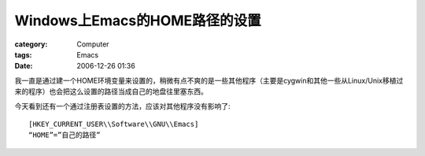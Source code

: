 ##############################################
Windows上Emacs的HOME路径的设置
##############################################
:category: Computer
:tags: Emacs
:date: 2006-12-26 01:36



我一直是通过建一个HOME环境变量来设置的，稍微有点不爽的是一些其他程序（主要是cygwin和其他一些从Linux/Unix移植过来的程序）也会把这么设置的路径当成自己的地盘往里塞东西。

今天看到还有一个通过注册表设置的方法，应该对其他程序没有影响了::

 [HKEY_CURRENT_USER\\Software\\GNU\\Emacs]
 “HOME”=”自己的路径”

